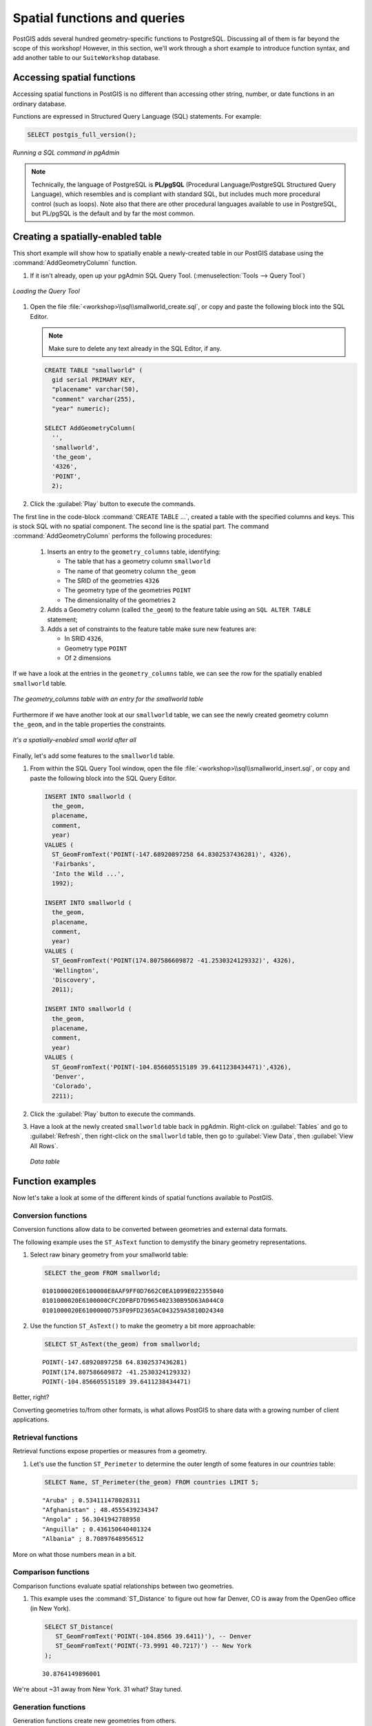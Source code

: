 .. _postgis.functions:

Spatial functions and queries
=============================

PostGIS adds several hundred geometry-specific functions to PostgreSQL.  Discussing all of them is far beyond the scope of this workshop!  However, in this section, we'll work through a short example to introduce function syntax, and add another table to our ``SuiteWorkshop`` database.

Accessing spatial functions
---------------------------

Accessing spatial functions in PostGIS is no different than accessing other string, number, or date functions in an ordinary database. 

Functions are expressed in Structured Query Language (SQL) statements. For example:

.. code-block:: sql
   
   SELECT postgis_full_version();

.. figure:: img/pgadmin_sqlwindow.png
   :align: center

   *Running a SQL command in pgAdmin*

.. note:: Technically, the language of PostgreSQL is **PL/pgSQL** (Procedural Language/PostgreSQL Structured Query Language), which resembles and is compliant with standard SQL, but includes much more procedural control (such as loops).  Note also that there are other procedural languages available to use in PostgreSQL, but PL/pgSQL is the default and by far the most common.

Creating a spatially-enabled table
----------------------------------

This short example will show how to spatially enable a newly-created table in our PostGIS database using the :command:`AddGeometryColumn` function.

#. If it isn't already, open up your pgAdmin SQL Query Tool.  (:menuselection:`Tools --> Query Tool`)

.. figure:: img/pgadmin_sqlbutton.png
   :align: center

   *Loading the Query Tool*

#. Open the file :file:`<workshop>\\sql\\smallworld_create.sql`, or copy and paste the following block into the SQL Editor.

   .. note:: Make sure to delete any text already in the SQL Editor, if any.

   .. code-block:: sql

      CREATE TABLE "smallworld" (
        gid serial PRIMARY KEY, 
        "placename" varchar(50), 
        "comment" varchar(255), 
        "year" numeric);
      
      SELECT AddGeometryColumn(
        '', 
        'smallworld', 
        'the_geom', 
        '4326',
        'POINT', 
        2);
            
#. Click the :guilabel:`Play` button to execute the commands.

The first line in the code-block :command:`CREATE TABLE ...`, created a table with the specified columns and keys. This is stock SQL with no spatial component.   The second line is the spatial part. The command :command:`AddGeometryColumn` performs the following procedures:

   #. Inserts an entry to the ``geometry_columns`` table, identifying:
   
      * The table that has a geometry column ``smallworld``
      * The name of that geometry column ``the_geom``
      * The SRID of the geometries ``4326``
      * The geometry type of the geometries ``POINT``
      * The dimensionality of the geometries ``2``  
     
   #. Adds a Geometry column (called ``the_geom``) to the feature table using an ``SQL ALTER TABLE`` statement; 
   #. Adds a set of constraints to the feature table make sure new features are: 
   
      * In SRID ``4326``,
      * Geometry type ``POINT``
      * Of ``2`` dimensions

If we have a look at the entries in the ``geometry_columns`` table, we can see the row for the spatially enabled ``smallworld`` table.

.. figure:: img/pg_geomcolumnentry.png
   :align: center

   *The geometry_columns table with an entry for the smallworld table*

Furthermore if we have another look at our ``smallworld`` table, we can see the newly created geometry column ``the_geom``, and in the table properties the constraints.

.. figure:: img/pg_smallworldgeomcol.png
   :align: center

   *It's a spatially-enabled small world after all*
   
Finally, let's add some features to the ``smallworld`` table.

#. From within the SQL Query Tool window, open the file :file:`<workshop>\\sql\\smallworld_insert.sql`, or copy and paste the following block into the SQL Query Editor.

   .. code-block:: sql

      INSERT INTO smallworld (
        the_geom, 
        placename, 
        comment, 
        year)
      VALUES (
        ST_GeomFromText('POINT(-147.68920897258 64.8302537436281)', 4326),
        'Fairbanks', 
        'Into the Wild ...', 
        1992);

      INSERT INTO smallworld (
        the_geom, 
        placename, 
        comment, 
        year)
      VALUES (
        ST_GeomFromText('POINT(174.807586609872 -41.2530324129332)', 4326),
        'Wellington', 
        'Discovery', 
        2011);

      INSERT INTO smallworld (
        the_geom, 
        placename, 
        comment, 
        year)
      VALUES (
        ST_GeomFromText('POINT(-104.856605515189 39.6411238434471)',4326), 
        'Denver', 
        'Colorado', 
        2211);


#. Click the :guilabel:`Play` button to execute the commands.

#. Have a look at the newly created ``smallworld`` table back in pgAdmin.  Right-click on :guilabel:`Tables` and go to :guilabel:`Refresh`, then right-click on the ``smallworld`` table, then go to :guilabel:`View Data`, then :guilabel:`View All Rows`.

   .. figure:: img/pg_smallworld_newdata.png
      :align: center

      *Data table*

Function examples
-----------------

Now let's take a look at some of the different kinds of spatial functions available to PostGIS. 

Conversion functions
~~~~~~~~~~~~~~~~~~~~

Conversion functions allow data to be converted between geometries and external data formats.

The following example uses the ``ST_AsText`` function to demystify the binary geometry representations.

#. Select raw binary geometry from your smallworld table:

   .. code-block:: sql
   
      SELECT the_geom FROM smallworld;
      
   ::
   
      0101000020E6100000E8AAF9FF0D7662C0EA1099E022355040
      0101000020E6100000CFC2DFBFD7D965402330B95D63A044C0
      0101000020E6100000D753F09FD2365AC043259A5810D24340

#. Use the function ``ST_AsText()`` to make the geometry a bit more approachable:

   .. code-block:: sql
   
      SELECT ST_AsText(the_geom) from smallworld;
      
   ::
   
      POINT(-147.68920897258 64.8302537436281)
      POINT(174.807586609872 -41.2530324129332)
      POINT(-104.856605515189 39.6411238434471)
      
Better, right?
   
Converting geometries to/from other formats, is what allows PostGIS to share data with a growing number of client applications.

Retrieval functions
~~~~~~~~~~~~~~~~~~~

Retrieval functions expose properties or measures from a geometry.

#. Let's use the function ``ST_Perimeter`` to determine the outer length of some features in our *countries* table:

   .. code-block:: sql
   
      SELECT Name, ST_Perimeter(the_geom) FROM countries LIMIT 5;
      
   ::
   
      "Aruba" ; 0.534111478028311
      "Afghanistan" ; 48.4555439234347
      "Angola" ; 56.3041942788958
      "Anguilla" ; 0.436150640401324
      "Albania" ; 8.70897648956512

More on what those numbers mean in a bit.

Comparison functions
~~~~~~~~~~~~~~~~~~~~

Comparison functions evaluate spatial relationships between two geometries. 

#. This example uses the :command:`ST_Distance` to figure out how far Denver, CO is away from the OpenGeo office (in New York).

   .. code-block:: sql
   
      SELECT ST_Distance(
         ST_GeomFromText('POINT(-104.8566 39.6411)'), -- Denver
         ST_GeomFromText('POINT(-73.9991 40.7217)') -- New York
      ); 
      
   ::
   
      30.8764149896001

We're about ~31 away from New York. 31 what?  Stay tuned.


Generation functions
~~~~~~~~~~~~~~~~~~~~

Generation functions create new geometries from others. 

We'll use the :command:`ST_Buffer` function to create a buffer zone around the cities in the ``cities`` layer.  We'll call this layer ``citybuffers``.

#. To create the buffer zone, we first create a table to hold our geometries:

   .. code-block:: sql

      CREATE TABLE citybuffers (
        id serial primary key       
      );
    
      SELECT AddGeometryColumn('','citybuffers','the_geom',4326,'MULTIPOLYGON',2);

#. Next, insert into our :command:`buffer` table new geometries generated from the :command:`ST_Buffer` function.
    
   .. code-block:: sql

      INSERT INTO citybuffers (the_geom)
      SELECT ST_Multi(ST_Buffer(the_geom,2)) FROM cities;

Buffers. It's what every spatial analyst dreams about. 

.. figure:: img/pg_udigbuffers.png
   :align: center

   *Visualizing buffers*

We buffered with a value of 2, but 2 what?


Bonus
~~~~~

* What are the units we're dealing with and why are they problematic.  Why are we using them?
* Try this ...

   .. code-block:: sql
   
      SELECT ST_Distance(
         ST_GeographyFromText('POINT(-104.8566 39.6411)'), -- Denver
         ST_GeographyFromText('POINT(-73.9991 40.7217)') -- New York
      ); 
      
   ::
   
      2617254.72493923

  What does this value mean?